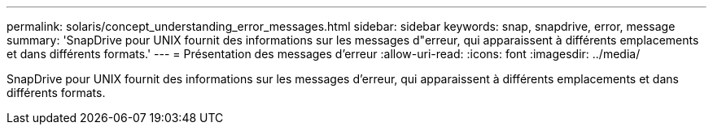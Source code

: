 ---
permalink: solaris/concept_understanding_error_messages.html 
sidebar: sidebar 
keywords: snap, snapdrive, error, message 
summary: 'SnapDrive pour UNIX fournit des informations sur les messages d"erreur, qui apparaissent à différents emplacements et dans différents formats.' 
---
= Présentation des messages d'erreur
:allow-uri-read: 
:icons: font
:imagesdir: ../media/


[role="lead"]
SnapDrive pour UNIX fournit des informations sur les messages d'erreur, qui apparaissent à différents emplacements et dans différents formats.
